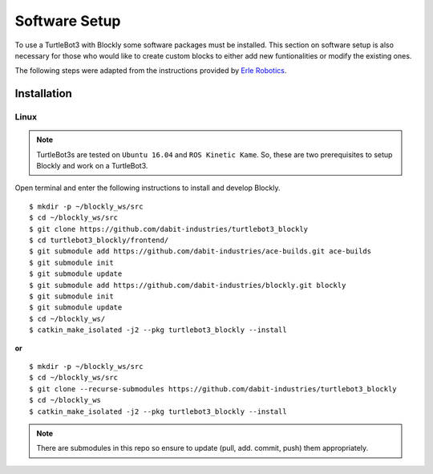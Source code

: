 .. _chapter_softwareSetup:

Software Setup
==============

To use a TurtleBot3 with Blockly some software packages must be installed. 
This section on software setup is also necessary for those who would like to create custom blocks to either add new funtionalities or modify the existing ones.

The following steps were adapted from the instructions provided by `Erle Robotics <http://erlerobotics.com/blog/>`_.


Installation
************

Linux
~~~~~

.. NOTE::
  TurtleBot3s are tested on ``Ubuntu 16.04`` and ``ROS Kinetic Kame``. So, these are two prerequisites to setup Blockly and work on a TurtleBot3.

Open terminal and enter the following instructions to install and develop Blockly.
::

    $ mkdir -p ~/blockly_ws/src
    $ cd ~/blockly_ws/src
    $ git clone https://github.com/dabit-industries/turtlebot3_blockly
    $ cd turtlebot3_blockly/frontend/
    $ git submodule add https://github.com/dabit-industries/ace-builds.git ace-builds
    $ git submodule init
    $ git submodule update
    $ git submodule add https://github.com/dabit-industries/blockly.git blockly
    $ git submodule init
    $ git submodule update
    $ cd ~/blockly_ws/
    $ catkin_make_isolated -j2 --pkg turtlebot3_blockly --install

**or**
::

    $ mkdir -p ~/blockly_ws/src
    $ cd ~/blockly_ws/src
    $ git clone --recurse-submodules https://github.com/dabit-industries/turtlebot3_blockly
    $ cd ~/blockly_ws
    $ catkin_make_isolated -j2 --pkg turtlebot3_blockly --install

.. NOTE::
  There are submodules in this repo so ensure to update (pull, add. commit, push) them appropriately.
  
